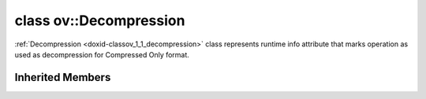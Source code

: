 .. index:: pair: class; ov::Decompression
.. _doxid-classov_1_1_decompression:

class ov::Decompression
=======================



:ref:`Decompression <doxid-classov_1_1_decompression>` class represents runtime info attribute that marks operation as used as decompression for Compressed Only format.


.. ref-code-block:: cpp
	:class: doxyrest-overview-code-block

	#include <decompression.hpp>
	
	class Decompression: public :ref:`ov::RuntimeAttribute<doxid-classov_1_1_runtime_attribute>`
	{
	public:
		// methods
	
		:target:`OPENVINO_RTTI<doxid-classov_1_1_decompression_1affe7fd84cb54a95837457f32071e18bc>`("decompression", "0");
		virtual bool :target:`visit_attributes<doxid-classov_1_1_decompression_1ad3e9fb66f4a500789222cd0770d6fc33>`(:ref:`AttributeVisitor<doxid-classov_1_1_attribute_visitor>`& visitor);
		virtual bool :target:`is_copyable<doxid-classov_1_1_decompression_1ac0527304568b70dead98e0f37802f90e>`() const;
	};

Inherited Members
-----------------

.. ref-code-block:: cpp
	:class: doxyrest-overview-inherited-code-block

	public:
		// typedefs
	
		typedef std::shared_ptr<:ref:`RuntimeAttribute<doxid-classov_1_1_runtime_attribute>`> :ref:`Ptr<doxid-classov_1_1_runtime_attribute_1a0ac56ae81bace38d80c2c57e6695cf8f>`;
		typedef std::tuple<:::ref:`ov::RuntimeAttribute<doxid-classov_1_1_runtime_attribute>`> :ref:`Base<doxid-classov_1_1_runtime_attribute_1aa8d1a337411d2728e4d8beb58eeb7ccc>`;

		// methods
	
		static :ref:`_OPENVINO_HIDDEN_METHOD<doxid-core_2include_2openvino_2core_2visibility_8hpp_1a751977ff5ff49e1bfd5b4efc0b994f27>` const :ref:`DiscreteTypeInfo<doxid-structov_1_1_discrete_type_info>`& :ref:`get_type_info_static<doxid-classov_1_1_runtime_attribute_1a57fac9ef5e4f13144d53102212bed8c6>`();
		virtual const :ref:`DiscreteTypeInfo<doxid-structov_1_1_discrete_type_info>`& :ref:`get_type_info<doxid-classov_1_1_runtime_attribute_1a1c452854e1d01d1852cca180327c6882>`() const;
		virtual bool :ref:`is_copyable<doxid-classov_1_1_runtime_attribute_1a0813e513d24e9fc5c7a010732c179eb5>`() const;
		virtual :ref:`Any<doxid-classov_1_1_any>` :ref:`init<doxid-classov_1_1_runtime_attribute_1a85cfa598b9589c581cb1cdababf36cd6>`(const std::shared_ptr<:ref:`Node<doxid-classov_1_1_node>`>& node) const;
		virtual :ref:`Any<doxid-classov_1_1_any>` :ref:`merge<doxid-classov_1_1_runtime_attribute_1abbc804f43f52cd6ed54fab2b6c7b573b>`(const :ref:`ov::NodeVector<doxid-namespaceov_1a750141ccb27d75af03e91a5295645c7f>`& nodes) const;
		virtual :ref:`Any<doxid-classov_1_1_any>` :ref:`merge<doxid-classov_1_1_runtime_attribute_1a034010091b62f617c14e4576fcf56cb2>`(const :ref:`ov::OutputVector<doxid-namespaceov_1a0a3841455b82c164b1b04b61a9c7c560>`& outputs) const;
		virtual std::string :ref:`to_string<doxid-classov_1_1_runtime_attribute_1aaf017b973a9eb4ef7e5d8466cf385ee4>`() const;
		virtual bool :ref:`visit_attributes<doxid-classov_1_1_runtime_attribute_1abacd4929156e317cdb0c74d9cc714025>`(:ref:`AttributeVisitor<doxid-classov_1_1_attribute_visitor>`&);
		bool :ref:`visit_attributes<doxid-classov_1_1_runtime_attribute_1ad41560d786103ecad79977ce84e68912>`(:ref:`AttributeVisitor<doxid-classov_1_1_attribute_visitor>`& visitor) const;


